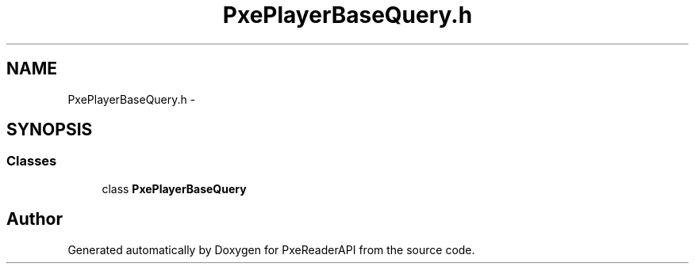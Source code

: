 .TH "PxePlayerBaseQuery.h" 3 "Mon Apr 28 2014" "PxeReaderAPI" \" -*- nroff -*-
.ad l
.nh
.SH NAME
PxePlayerBaseQuery.h \- 
.SH SYNOPSIS
.br
.PP
.SS "Classes"

.in +1c
.ti -1c
.RI "class \fBPxePlayerBaseQuery\fP"
.br
.in -1c
.SH "Author"
.PP 
Generated automatically by Doxygen for PxeReaderAPI from the source code\&.
